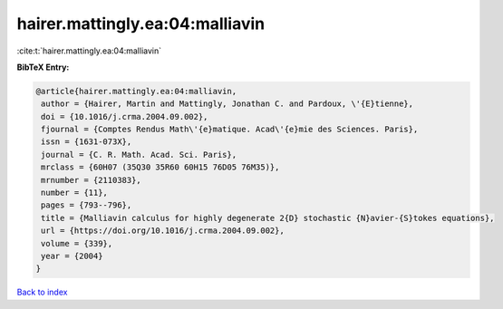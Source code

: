 hairer.mattingly.ea:04:malliavin
================================

:cite:t:`hairer.mattingly.ea:04:malliavin`

**BibTeX Entry:**

.. code-block:: bibtex

   @article{hairer.mattingly.ea:04:malliavin,
    author = {Hairer, Martin and Mattingly, Jonathan C. and Pardoux, \'{E}tienne},
    doi = {10.1016/j.crma.2004.09.002},
    fjournal = {Comptes Rendus Math\'{e}matique. Acad\'{e}mie des Sciences. Paris},
    issn = {1631-073X},
    journal = {C. R. Math. Acad. Sci. Paris},
    mrclass = {60H07 (35Q30 35R60 60H15 76D05 76M35)},
    mrnumber = {2110383},
    number = {11},
    pages = {793--796},
    title = {Malliavin calculus for highly degenerate 2{D} stochastic {N}avier-{S}tokes equations},
    url = {https://doi.org/10.1016/j.crma.2004.09.002},
    volume = {339},
    year = {2004}
   }

`Back to index <../By-Cite-Keys.rst>`_
